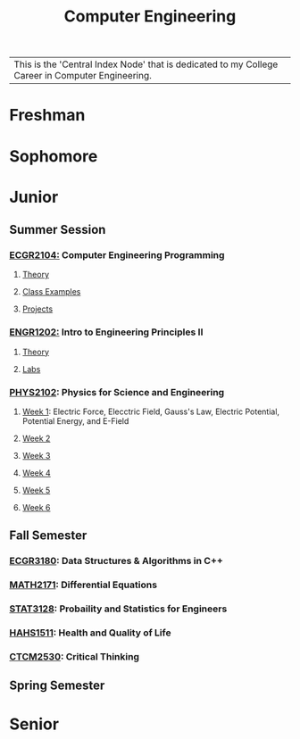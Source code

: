 :PROPERTIES:
:ID:       a8e14067-352b-40d0-a25e-b25bfa5e4118
:ROAM_ALIASES: school college College School
:END:
#+title: Computer Engineering
#+filetags:Index

| This is the 'Central Index Node' that is dedicated to my College Career in Computer Engineering.

* Freshman
:PROPERTIES:
:ID:       8bf288f3-bc22-4751-aac2-f6d04c1f4f7c
:END:


* Sophomore
:PROPERTIES:
:ID:       0fe700f6-1469-47ee-bd24-19614f8235fc
:END:


* Junior
:PROPERTIES:
:ID:       a535cdc3-2756-44a5-b8d7-7ccb9cfa83db
:END:
** Summer Session
:PROPERTIES:
:ID:       6a39cc0d-6c70-4e35-8184-f3168b0dbb33
:END:

*** [[id:4680fbae-ac2d-4a0d-af6e-1085076535e9][ECGR2104:]] Computer Engineering Programming
**** [[id:64dcd099-3808-48af-bd35-512a39464195][Theory]]
**** [[id:610905bc-ae97-4082-b2a2-f6fd03a6e6e1][Class Examples]]
**** [[id:39ae7a57-b49f-4a59-8f58-8e33f71df8a7][Projects]]

*** [[id:f2560c46-c41a-426b-8f2f-8af2f76ff43d][ENGR1202:]] Intro to Engineering Principles II
**** [[id:f600cd68-133a-468f-9555-df078c151848][Theory]]
**** [[id:bea37de4-c262-4757-be9d-f50f938fd442][Labs]]

*** [[id:e71ee2fd-ae53-401c-9bca-69c678616eae][PHYS2102]]: Physics for Science and Engineering
**** [[id:bea47a8e-46b0-4396-b9f1-4a61ca3a0ab7][Week 1]]: Electric Force, Elecctric Field, Gauss's Law, Electric Potential, Potential Energy, and E-Field
**** [[id:32ebc507-8dd5-40a0-abbd-13c8559080c4][Week 2]]
**** [[id:604d34f1-2422-47d2-9124-9c8583ea6538][Week 3]]
**** [[id:a7725b41-8dfb-495f-b436-c41f3c9481ca][Week 4]]
**** [[id:b5a35a58-e653-48a3-aaf1-e42d7eb57daa][Week 5]]
**** [[id:f5406a32-8fa5-4a06-8f4f-b0de848f2216][Week 6]]


** Fall Semester
:PROPERTIES:
:ID:       14498759-e74b-4525-a101-cd5a8fe2db29
:END:

*** [[id:f92d639d-8751-48f5-8b12-f35a0092b00c][ECGR3180]]: Data Structures & Algorithms in C++
*** [[id:817f1bf4-ba2a-4d45-b6d1-ba6afc5a66ec][MATH2171]]: Differential Equations
*** [[id:209437d0-39f9-4f3e-88a0-bd959f5dd174][STAT3128]]: Probaility and Statistics for Engineers
*** [[id:c30fa79b-3dee-4b1d-9c40-ae56db421f43][HAHS1511]]: Health and Quality of Life
*** [[id:884b87aa-d49c-4404-9662-047dd51e14a5][CTCM2530]]: Critical Thinking

** Spring Semester
:PROPERTIES:
:ID:       aee50f86-8f78-42d4-9712-6585b9e9b767
:END:


* Senior
:PROPERTIES:
:ID:       58ca5b84-a334-4deb-a22e-2ae8e667f9cf
:END:
